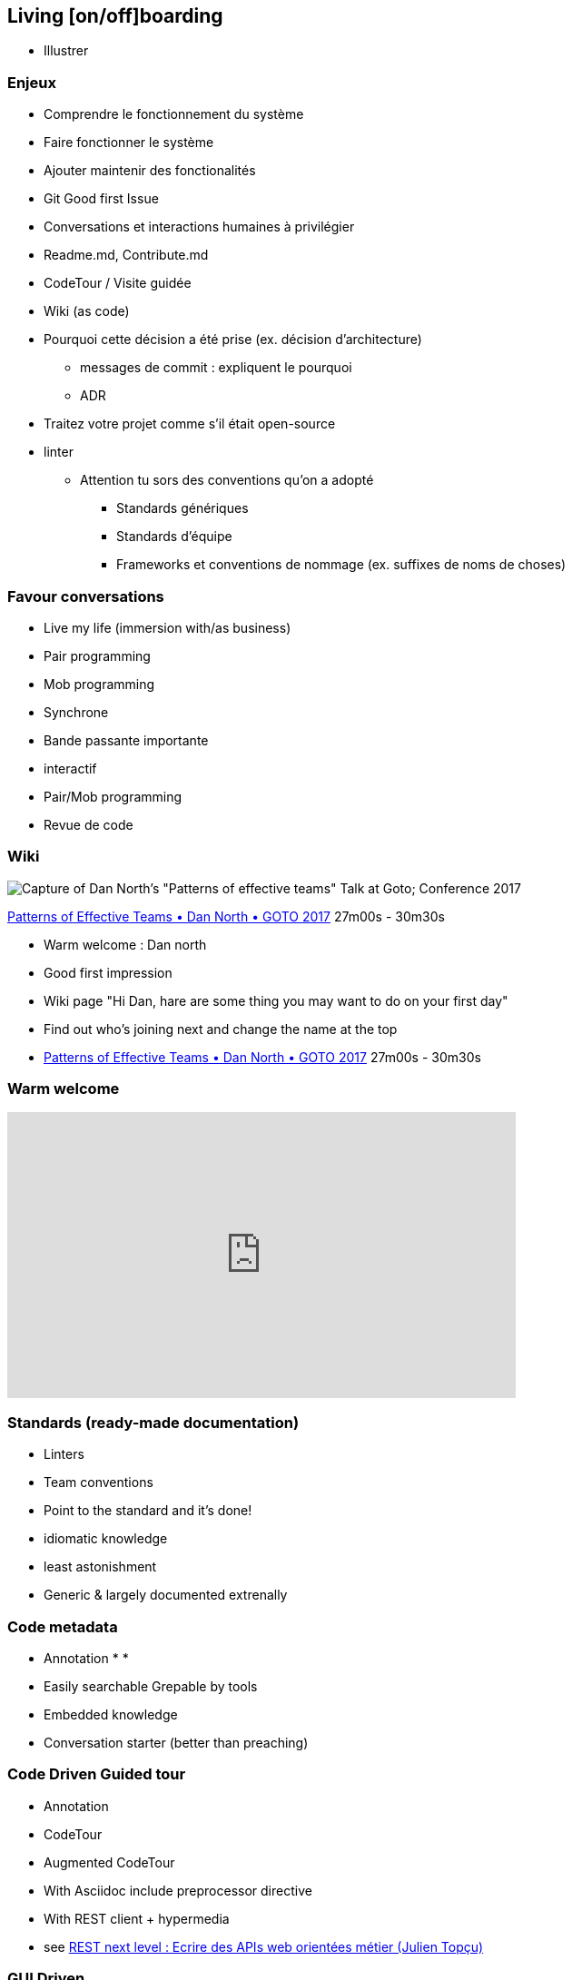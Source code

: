 == Living [on/off]boarding

[.notes]
--
* Illustrer
--

=== Enjeux

* Comprendre le fonctionnement du système
* Faire fonctionner le système
* Ajouter maintenir des fonctionalités

[.notes]
--
* Git Good first Issue
* Conversations et interactions humaines à privilégier
* Readme.md, Contribute.md
* CodeTour / Visite guidée
* Wiki (as code)
* Pourquoi cette décision a été prise (ex. décision d'architecture)
** messages de commit : expliquent le pourquoi
** ADR
--

[.notes]
--
* Traitez votre projet comme s'il était open-source
* linter
** Attention tu sors des conventions qu'on a adopté
*** Standards génériques
*** Standards d'équipe
*** Frameworks et conventions de nommage (ex. suffixes de noms de choses)
--

=== Favour conversations

[%step]
* Live my life (immersion with/as business)
* Pair programming
* Mob programming

[.notes]
--
* Synchrone
* Bande passante importante
* interactif
* Pair/Mob programming
* Revue de code
--

=== Wiki

image:assets/dan_north_warm_welcome.png[Capture of Dan North's "Patterns of effective teams" Talk at Goto; Conference 2017]

[.refs]
--
https://www.youtube.com/watch?v=lvs7VEsQzKY&t=1620s[Patterns of Effective Teams • Dan North • GOTO 2017] 27m00s - 30m30s
--

[.notes]
--
* Warm welcome : Dan north
    * Good first impression
    * Wiki page "Hi Dan, hare are some thing you may want to do on your first day"
    * Find out who's joining next and change the name at the top
    * https://www.youtube.com/watch?v=lvs7VEsQzKY&t=1620s[Patterns of Effective Teams • Dan North • GOTO 2017] 27m00s - 30m30s
--

=== Warm welcome

++++
<iframe width="560" height="315" src="https://www.youtube.com/embed/lvs7VEsQzKY?start=1624" title="YouTube video player" frameborder="0" allow="accelerometer; autoplay; clipboard-write; encrypted-media; gyroscope; picture-in-picture" allowfullscreen></iframe>
++++

=== Standards (ready-made documentation)

[%step]
* Linters
* Team conventions
* Point to the standard and it's done!

[.notes]
--
* idiomatic knowledge
* least astonishment
* Generic & largely documented extrenally
--

=== Code metadata

* Annotation
*
*

[.notes]
--
** Easily searchable Grepable by tools
** Embedded knowledge
** Conversation starter (better than preaching)
--

=== Code Driven Guided tour


* Annotation
* CodeTour
    * Augmented CodeTour
* With Asciidoc include preprocessor directive
* With REST client + hypermedia
    * see https://www.youtube.com/watch?v=7qqzqse1hgc[REST next level : Ecrire des APIs web orientées métier (Julien Topçu)]

=== GUI Driven

* With High level automated GUI tests

